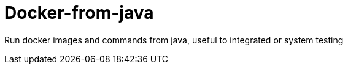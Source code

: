 = Docker-from-java

Run docker images and commands from java, useful to integrated or system testing